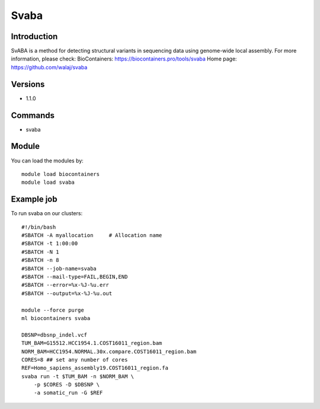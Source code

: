 .. _backbone-label:

Svaba
==============================

Introduction
~~~~~~~~
SvABA is a method for detecting structural variants in sequencing data using genome-wide local assembly.
For more information, please check:
BioContainers: https://biocontainers.pro/tools/svaba 
Home page: https://github.com/walaj/svaba

Versions
~~~~~~~~
- 1.1.0

Commands
~~~~~~~
- svaba

Module
~~~~~~~~
You can load the modules by::

    module load biocontainers
    module load svaba

Example job
~~~~~
To run svaba on our clusters::

    #!/bin/bash
    #SBATCH -A myallocation     # Allocation name
    #SBATCH -t 1:00:00
    #SBATCH -N 1
    #SBATCH -n 8
    #SBATCH --job-name=svaba
    #SBATCH --mail-type=FAIL,BEGIN,END
    #SBATCH --error=%x-%J-%u.err
    #SBATCH --output=%x-%J-%u.out

    module --force purge
    ml biocontainers svaba

    DBSNP=dbsnp_indel.vcf
    TUM_BAM=G15512.HCC1954.1.COST16011_region.bam
    NORM_BAM=HCC1954.NORMAL.30x.compare.COST16011_region.bam
    CORES=8 ## set any number of cores
    REF=Homo_sapiens_assembly19.COST16011_region.fa
    svaba run -t $TUM_BAM -n $NORM_BAM \
        -p $CORES -D $DBSNP \
        -a somatic_run -G $REF
